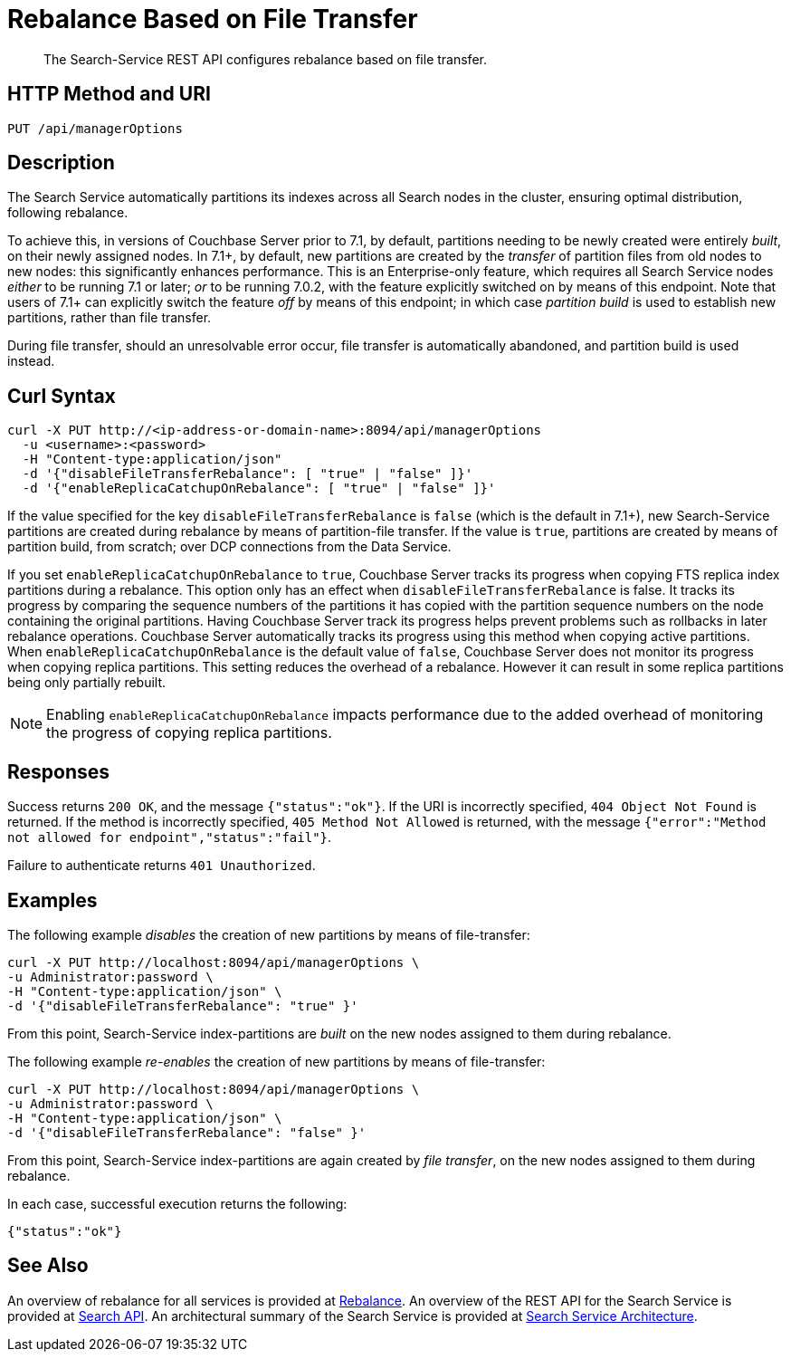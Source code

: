 = Rebalance Based on File Transfer
:description: The Search-Service REST API configures rebalance based on file transfer.

[abstract]
{description}

[#http-methods-and-uris]
== HTTP Method and URI

----
PUT /api/managerOptions
----

[#description]
== Description

The Search Service automatically partitions its indexes across all Search nodes in the cluster, ensuring optimal distribution, following rebalance.

To achieve this, in versions of Couchbase Server prior to 7.1, by default, partitions needing to be newly created were entirely _built_, on their newly assigned nodes.
In 7.1+, by default, new partitions are created by the _transfer_ of partition files from old nodes to new nodes: this significantly enhances performance.
This is an Enterprise-only feature, which requires all Search Service nodes _either_ to be running 7.1 or later; _or_ to be running 7.0.2, with the feature explicitly switched on by means of this endpoint.
Note that users of 7.1+ can explicitly switch the feature _off_ by means of this endpoint; in which case _partition build_ is used to establish new partitions, rather than file transfer.

During file transfer, should an unresolvable error occur, file transfer is automatically abandoned, and partition build is used instead.

== Curl Syntax

----
curl -X PUT http://<ip-address-or-domain-name>:8094/api/managerOptions
  -u <username>:<password>
  -H "Content-type:application/json"
  -d '{"disableFileTransferRebalance": [ "true" | "false" ]}'
  -d '{"enableReplicaCatchupOnRebalance": [ "true" | "false" ]}'
----

If the value specified for the key `disableFileTransferRebalance` is `false` (which is the default in 7.1+), new Search-Service partitions are created during rebalance by means of partition-file transfer.
If the value is `true`, partitions are created by means of partition build, from scratch; over DCP connections from the Data Service.

If you set `enableReplicaCatchupOnRebalance` to `true`, Couchbase Server tracks its progress when copying FTS replica index partitions during a rebalance.
This option only has an effect when `disableFileTransferRebalance` is false.
It tracks its progress by comparing the sequence numbers of the partitions it has copied with the partition sequence numbers on the node containing the original partitions.
Having Couchbase Server track its progress helps prevent problems such as rollbacks in later rebalance operations.
Couchbase Server automatically tracks its progress using this method when copying active partitions.
When `enableReplicaCatchupOnRebalance` is the default value of `false`, Couchbase Server does not monitor its progress when copying replica partitions. 
This setting reduces the overhead of a rebalance.
However it can result in some replica partitions being only partially rebuilt.

NOTE: Enabling `enableReplicaCatchupOnRebalance` impacts performance due to the added overhead of monitoring the progress of copying replica partitions. 

== Responses

Success returns `200 OK`, and the message `{"status":"ok"}`.
If the  URI is incorrectly specified, `404 Object Not Found` is returned.
If the method is incorrectly specified, `405 Method Not Allowed` is returned, with the message `{"error":"Method not allowed for endpoint","status":"fail"}`.

Failure to authenticate returns `401 Unauthorized`.

== Examples

The following example _disables_ the creation of new partitions by means of file-transfer:

----
curl -X PUT http://localhost:8094/api/managerOptions \
-u Administrator:password \
-H "Content-type:application/json" \
-d '{"disableFileTransferRebalance": "true" }'
----

From this point, Search-Service index-partitions are _built_ on the new nodes assigned to them during rebalance.

The following example _re-enables_ the creation of new partitions by means of file-transfer:

----
curl -X PUT http://localhost:8094/api/managerOptions \
-u Administrator:password \
-H "Content-type:application/json" \
-d '{"disableFileTransferRebalance": "false" }'
----

From this point, Search-Service index-partitions are again created by _file transfer_, on the new nodes assigned to them during rebalance.

In each case, successful execution returns the following:

----
{"status":"ok"}
----

== See Also

An overview of rebalance for all services is provided at xref:learn:clusters-and-availability/rebalance.adoc[Rebalance].
An overview of the REST API for the Search Service is provided at xref:rest-api:rest-fts.adoc[Search API].
An architectural summary of the Search Service is provided at xref:learn:services-and-indexes/services/search-service.adoc#search-service-architecture[Search Service Architecture].
